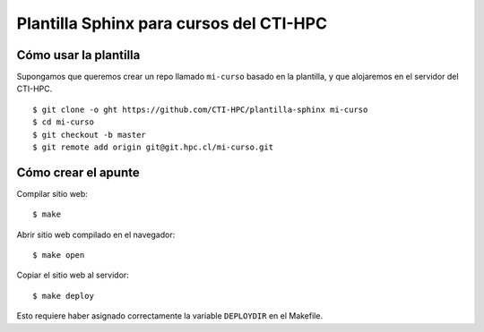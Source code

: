 Plantilla Sphinx para cursos del CTI-HPC
========================================

Cómo usar la plantilla
----------------------
Supongamos que queremos crear un repo llamado ``mi-curso`` basado en la plantilla,
y que alojaremos en el servidor del CTI-HPC. ::

    $ git clone -o ght https://github.com/CTI-HPC/plantilla-sphinx mi-curso
    $ cd mi-curso
    $ git checkout -b master
    $ git remote add origin git@git.hpc.cl/mi-curso.git

Cómo crear el apunte
--------------------

Compilar sitio web::

    $ make

Abrir sitio web compilado en el navegador::

    $ make open

Copiar el sitio web al servidor::

    $ make deploy

Esto requiere haber asignado correctamente
la variable ``DEPLOYDIR`` en el Makefile.
